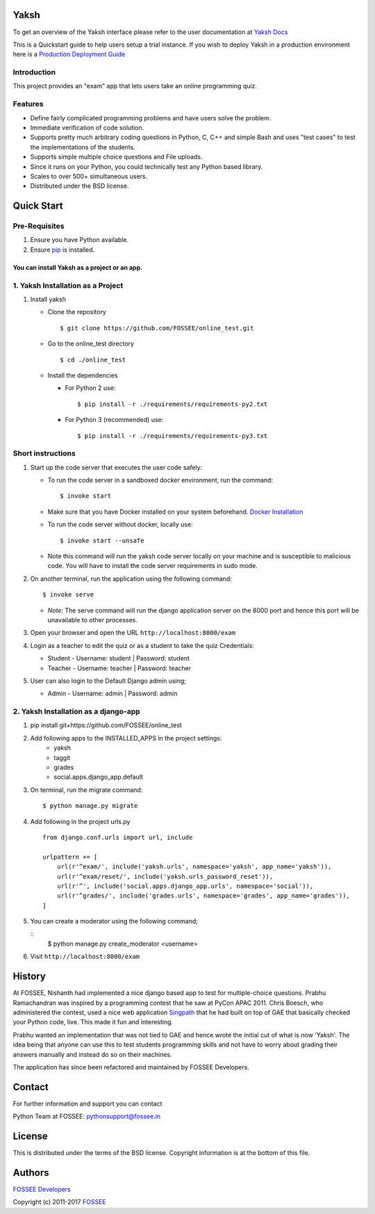 Yaksh
=====

|Build Status| |Documentation Status| |Version Status| |Coverage Status|

To get an overview of the Yaksh interface please refer to the user documentation at `Yaksh Docs <http://yaksh.readthedocs.io>`_


This is a Quickstart guide to help users setup a trial instance. If you wish to deploy Yaksh in a production environment here is a `Production Deployment Guide <https://github.com/FOSSEE/online_test/blob/master/README_production.rst>`_

Introduction
^^^^^^^^^^^^

This project provides an "exam" app that lets users take an online
programming quiz.

Features
^^^^^^^^

-  Define fairly complicated programming problems and have users solve
   the problem.
-  Immediate verification of code solution.
-  Supports pretty much arbitrary coding questions in Python, C, C++ and
   simple Bash and uses "test cases" to test the implementations of the
   students.
-  Supports simple multiple choice questions and File uploads.
-  Since it runs on your Python, you could technically test any Python
   based library.
-  Scales to over 500+ simultaneous users.
-  Distributed under the BSD license.

Quick Start
===========

Pre-Requisites
^^^^^^^^^^^^^^

1. Ensure you have Python available.
2. Ensure `pip <https://pip.pypa.io/en/latest/installing.html>`__ is
   installed.

You can install Yaksh as a project or an app.
------------------------------------------------

1. Yaksh Installation as a Project
^^^^^^^^^^^^^^^^^^^^^^^^^^^^^^^^^^

1. Install yaksh

   -  Clone the repository

      ::

          $ git clone https://github.com/FOSSEE/online_test.git

   -  Go to the online\_test directory

      ::

          $ cd ./online_test

   -  Install the dependencies

      -  For Python 2 use:

         ::

             $ pip install -r ./requirements/requirements-py2.txt

      -  For Python 3 (recommended) use:

         ::

             $ pip install -r ./requirements/requirements-py3.txt

Short instructions
^^^^^^^^^^^^^^^^^^

1. Start up the code server that executes the user code safely:

   -  To run the code server in a sandboxed docker environment, run the
      command:

      ::

          $ invoke start

   -  Make sure that you have Docker installed on your system
      beforehand. `Docker
      Installation <https://docs.docker.com/engine/installation/#desktop>`__

   -  To run the code server without docker, locally use:

      ::

          $ invoke start --unsafe

   -  Note this command will run the yaksh code server locally on your
      machine and is susceptible to malicious code. You will have to
      install the code server requirements in sudo mode.

2. On another terminal, run the application using the following command:

   ::

       $ invoke serve

   -  *Note:* The serve command will run the django application server
      on the 8000 port and hence this port will be unavailable to other
      processes.

3. Open your browser and open the URL ``http://localhost:8000/exam``

4. Login as a teacher to edit the quiz or as a student to take the quiz
   Credentials:

   -  Student - Username: student \| Password: student
   -  Teacher - Username: teacher \| Password: teacher

5. User can also login to the Default Django admin using;

   -  Admin - Username: admin \| Password: admin

2. Yaksh Installation as a django-app
^^^^^^^^^^^^^^^^^^^^^^^^^^^^^^^^^^^^^

1. pip install git+https://github.com/FOSSEE/online_test

2. Add following apps to the INSTALLED_APPS in the project settings:
    - yaksh
    - taggit
    - grades
    - social.apps.django_app.default

3. On terminal, run the migrate command:

   ::

       $ python manage.py migrate

4. Add following in the project urls.py

   ::

        from django.conf.urls import url, include

        urlpattern += [
            url(r'^exam/', include('yaksh.urls', namespace='yaksh', app_name='yaksh')),
            url(r'^exam/reset/', include('yaksh.urls_password_reset')),
            url(r'^', include('social.apps.django_app.urls', namespace='social')),
            url(r'^grades/', include('grades.urls', namespace='grades', app_name='grades')),
        ]

5. You can create a moderator using the following command;

   ::
        $ python manage.py create_moderator <username>

6. Visit ``http://localhost:8000/exam``

History
=======

At FOSSEE, Nishanth had implemented a nice django based app to test for
multiple-choice questions. Prabhu Ramachandran was inspired by a
programming contest that he saw at PyCon APAC 2011. Chris Boesch, who
administered the contest, used a nice web application
`Singpath <http://singpath.com>`__ that he had built on top of GAE that
basically checked your Python code, live. This made it fun and
interesting.

Prabhu wanted an implementation that was not tied to GAE and hence wrote
the initial cut of what is now 'Yaksh'. The idea being that anyone can
use this to test students programming skills and not have to worry about
grading their answers manually and instead do so on their machines.

The application has since been refactored and maintained by FOSSEE
Developers.

Contact
=======

For further information and support you can contact

Python Team at FOSSEE: pythonsupport@fossee.in

License
=======

This is distributed under the terms of the BSD license. Copyright
information is at the bottom of this file.

Authors
=======

`FOSSEE Developers <https://github.com/FOSSEE/online_test/graphs/contributors>`_

Copyright (c) 2011-2017 `FOSSEE <https://fossee.in>`_


.. |Build Status| image:: https://travis-ci.org/FOSSEE/online_test.svg?branch=master
   :target: https://travis-ci.org/FOSSEE/online_test
.. |Documentation Status| image:: https://readthedocs.org/projects/yaksh/badge/?version=latest
   :target: http://yaksh.readthedocs.io/en/latest/?badge=latest
.. |Version Status| image:: https://badge.fury.io/gh/fossee%2Fonline_test.svg
    :target: https://badge.fury.io/gh/fossee%2Fonline_test
.. |Coverage Status| image:: https://codecov.io/gh/fossee/online_test/branch/master/graph/badge.svg
    :target: https://codecov.io/gh/fossee/online_test

